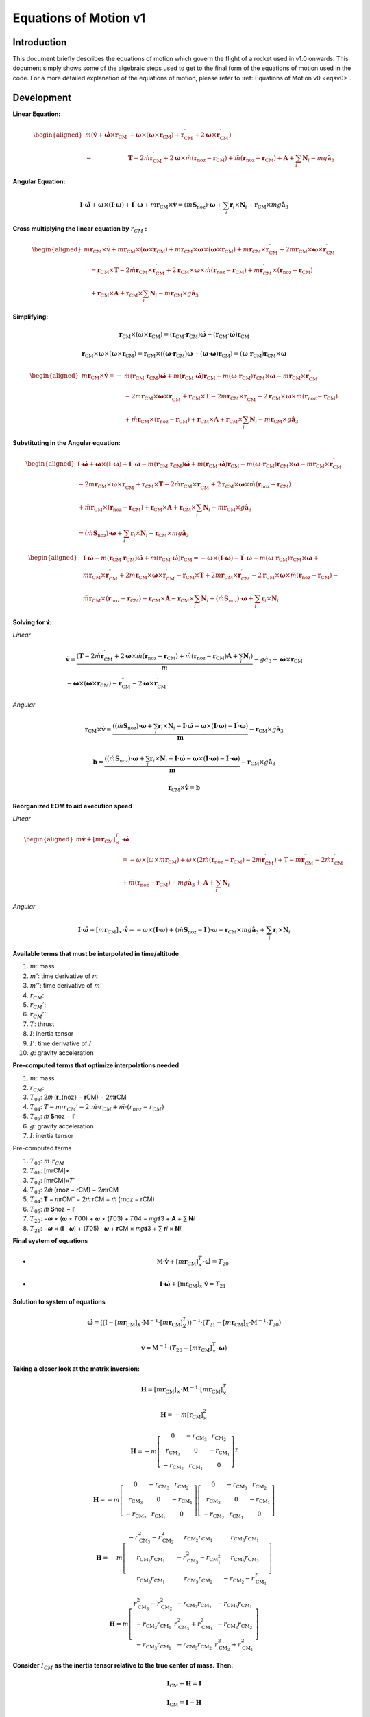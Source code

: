 ======================
Equations of Motion v1
======================

Introduction
------------

This document briefly describes the equations of motion which govern the flight
of a rocket used in v1.0 onwards. This document simply shows some of the 
algebraic steps used to get to the final form of the equations of motion used
in the code. For a more detailed explanation of the equations of motion, please
refer to :ref:`Equations of Motion v0 <eqsv0>`.

Development
-----------

**Linear Equation:**

.. math:: 
   \begin{aligned}
   m\left(\dot{\mathbf{v}}+\dot{\boldsymbol{\omega}} \times \mathbf{r}_{\mathrm{CM}}\right. & \left.+\boldsymbol{\omega} \times\left(\boldsymbol{\omega} \times \mathbf{r}_{\mathrm{CM}}\right)+\mathbf{r}_{\mathrm{CM}}^{\prime \prime}+2 \boldsymbol{\omega} \times \mathbf{r}_{\mathrm{CM}}^{\prime}\right) \\
   = & \mathbf{T}-2 \dot{m} \mathbf{r}_{\mathrm{CM}}^{\prime}+2 \boldsymbol{\omega} \times \dot{m}\left(\mathbf{r}_{\mathrm{noz}}-\mathbf{r}_{\mathrm{CM}}\right)+\ddot{m}\left(\mathbf{r}_{\mathrm{noz}}-\mathbf{r}_{\mathrm{CM}}\right)+\mathbf{A}+\sum_i \mathbf{N}_i-m g \hat{\mathbf{a}}_3
   \end{aligned}


**Angular Equation:**

.. math:: \mathbf{I} \cdot \dot{\boldsymbol{\omega}}+\boldsymbol{\omega} \times(\mathbf{I} \cdot \boldsymbol{\omega})+\mathbf{I}^{\prime} \cdot \boldsymbol{\omega}+m \mathbf{r}_{\mathrm{CM}} \times \dot{\mathbf{v}}=\left(\dot{m} \mathbf{S}_{\mathrm{noz}}\right) \cdot \boldsymbol{\omega}+\sum_i \mathbf{r}_i \times \mathbf{N}_i-\mathbf{r}_{\mathrm{CM}} \times m g \hat{\mathbf{a}}_3

**Cross multiplying the linear equation by** :math:`r_{CM}` **:**

.. math:: 
   \begin{aligned}
   m \mathbf{r}_{\mathrm{CM}} \times \dot{\mathbf{v}}+m \mathbf{r}_{\mathrm{CM}} \times\left(\dot{\boldsymbol{\omega}} \times \mathbf{r}_{\mathrm{CM}}\right)+m \mathbf{r}_{\mathrm{CM}} \times \boldsymbol{\omega} \times\left(\boldsymbol{\omega} \times \mathbf{r}_{\mathrm{CM}}\right)+m \mathbf{r}_{\mathrm{CM}} \times \mathbf{r}_{\mathrm{CM}}^{\prime \prime}+2 m \mathbf{r}_{\mathrm{CM}} \times \boldsymbol{\omega} \times \mathbf{r}_{\mathrm{CM}}^{\prime} \\
   \quad=\mathbf{r}_{\mathrm{CM}} \times \mathbf{T}-2 \dot{m} \mathbf{r}_{\mathrm{CM}} \times \mathbf{r}_{\mathrm{CM}}^{\prime}+2 \mathbf{r}_{\mathrm{CM}} \times \boldsymbol{\omega} \times \dot{m}\left(\mathbf{r}_{\mathrm{noz}}-\mathbf{r}_{\mathrm{CM}}\right)+m \mathbf{r}_{\mathrm{CM}}^{\prime} \times\left(\mathbf{r}_{\mathrm{noz}}-\mathbf{r}_{\mathrm{CM}}\right) \\
   \quad+\mathbf{r}_{\mathrm{CM}} \times \mathbf{A}+\mathbf{r}_{\mathrm{CM}} \times \sum_i \mathbf{N}_i-m \mathbf{r}_{\mathrm{CM}} \times g \hat{\mathbf{a}}_3
   \end{aligned}

**Simplifying:**

.. math:: \mathbf{r}_{\mathrm{CM}} \times\left(\dot{\omega} \times \mathbf{r}_{\mathrm{CM}}\right)=\left(\mathbf{r}_{\mathrm{CM}} \cdot \mathbf{r}_{\mathrm{CM}}\right) \dot{\boldsymbol{\omega}}-\left(\mathbf{r}_{\mathrm{CM}} \cdot \dot{\boldsymbol{\omega}}\right) \mathbf{r}_{\mathrm{CM}}

.. math:: \mathbf{r}_{\mathrm{CM}} \times \boldsymbol{\omega} \times\left(\boldsymbol{\omega} \times \mathbf{r}_{\mathrm{CM}}\right)=\mathbf{r}_{\mathrm{CM}} \times\left(\left(\boldsymbol{\omega} \cdot \mathbf{r}_{\mathrm{CM}}\right) \boldsymbol{\omega}-(\boldsymbol{\omega} \cdot \boldsymbol{\omega}) \mathbf{r}_{\mathrm{CM}}\right)=\left(\boldsymbol{\omega} \cdot \mathbf{r}_{\mathrm{CM}}\right) \mathbf{r}_{\mathrm{CM}} \times \boldsymbol{\omega}

.. math::
   \begin{aligned}
   m \mathbf{r}_{\mathrm{CM}} \times \dot{\mathbf{v}}=- & m\left(\mathbf{r}_{\mathrm{CM}} \cdot \mathbf{r}_{\mathrm{CM}}\right) \dot{\boldsymbol{\omega}}+m\left(\mathbf{r}_{\mathrm{CM}} \cdot \dot{\boldsymbol{\omega}}\right) \mathbf{r}_{\mathrm{CM}}-m\left(\boldsymbol{\omega} \cdot \mathbf{r}_{\mathrm{CM}}\right) \mathbf{r}_{\mathrm{CM}} \times \boldsymbol{\omega}-m \mathbf{r}_{\mathrm{CM}} \times \mathbf{r}_{\mathrm{CM}}^{\prime \prime} \\
   & -2 m \mathbf{r}_{\mathrm{CM}} \times \boldsymbol{\omega} \times \mathbf{r}_{\mathrm{CM}}^{\prime}+\mathbf{r}_{\mathrm{CM}} \times \mathbf{T}-2 \dot{m} \mathbf{r}_{\mathrm{CM}} \times \mathbf{r}_{\mathrm{CM}}^{\prime}+2 \mathbf{r}_{\mathrm{CM}} \times \boldsymbol{\omega} \times \dot{m}\left(\mathbf{r}_{\mathrm{noz}}-\mathbf{r}_{\mathrm{CM}}\right) \\
   & +\ddot{m} \mathbf{r}_{\mathrm{CM}} \times\left(\mathbf{r}_{\mathrm{noz}}-\mathbf{r}_{\mathrm{CM}}\right)+\mathbf{r}_{\mathrm{CM}} \times \mathbf{A}+\mathbf{r}_{\mathrm{CM}} \times \sum_i \mathbf{N}_i-m \mathbf{r}_{\mathrm{CM}} \times g \hat{\mathbf{a}}_3
   \end{aligned}

**Substituting in the Angular equation:**

.. math::
   \begin{aligned}
   \mathbf{I} \cdot \dot{\boldsymbol{\omega}}+\boldsymbol{\omega} \times(\mathbf{I} \cdot \boldsymbol{\omega})+\mathbf{I}^{\prime} \cdot \boldsymbol{\omega}-m\left(\mathbf{r}_{\mathrm{CM}} \cdot \mathbf{r}_{\mathrm{CM}}\right) \dot{\boldsymbol{\omega}}+m\left(\mathbf{r}_{\mathrm{CM}} \cdot \dot{\boldsymbol{\omega}}\right) \mathbf{r}_{\mathrm{CM}}-m\left(\boldsymbol{\omega} \cdot \mathbf{r}_{\mathrm{CM}}\right) \mathbf{r}_{\mathrm{CM}} \times \boldsymbol{\omega}-m \mathbf{r}_{\mathrm{CM}} \times \mathbf{r}_{\mathrm{CM}}^{\prime \prime} \\
   -2 m \mathbf{r}_{\mathrm{CM}} \times \boldsymbol{\omega} \times \mathbf{r}_{\mathrm{CM}}^{\prime}+\mathbf{r}_{\mathrm{CM}} \times \mathbf{T}-2 \dot{m} \mathbf{r}_{\mathrm{CM}} \times \mathbf{r}_{\mathrm{CM}}^{\prime}+2 \mathbf{r}_{\mathrm{CM}} \times \boldsymbol{\omega} \times \dot{m}\left(\mathbf{r}_{\mathrm{noz}}-\mathbf{r}_{\mathrm{CM}}\right) \\
   +\ddot{m} \mathbf{r}_{\mathrm{CM}} \times\left(\mathbf{r}_{\mathrm{noz}}-\mathbf{r}_{\mathrm{CM}}\right)+\mathbf{r}_{\mathrm{CM}} \times \mathbf{A}+\mathbf{r}_{\mathrm{CM}} \times \sum_i \mathbf{N}_i-m \mathbf{r}_{\mathrm{CM}} \times g \hat{\mathbf{a}}_3 \\
   =\left(\dot{m} \mathbf{S}_{\mathrm{noz}}\right) \cdot \boldsymbol{\omega}+\sum_i \mathbf{r}_i \times \mathbf{N}_i-\mathbf{r}_{\mathrm{CM}} \times m g \hat{\mathbf{a}}_3
   \end{aligned}

.. math:: 
   \begin{aligned}
   & \mathbf{I} \cdot \dot{\boldsymbol{\omega}}-m\left(\mathbf{r}_{\mathrm{CM}} \cdot \mathbf{r}_{\mathrm{CM}}\right) \dot{\boldsymbol{\omega}}+m\left(\mathbf{r}_{\mathrm{CM}} \cdot \dot{\boldsymbol{\omega}}\right) \mathbf{r}_{\mathrm{CM}}=-\boldsymbol{\omega} \times(\mathbf{I} \cdot \boldsymbol{\omega})-\mathbf{I}^{\prime} \cdot \boldsymbol{\omega}+m\left(\boldsymbol{\omega} \cdot \mathbf{r}_{\mathrm{CM}}\right) \mathbf{r}_{\mathrm{CM}} \times \boldsymbol{\omega}+ \\
   & m \mathbf{r}_{\mathrm{CM}} \times \mathbf{r}_{\mathrm{CM}}^{\prime \prime}+2 m \mathbf{r}_{\mathrm{CM}} \times \boldsymbol{\omega} \times \mathbf{r}_{\mathrm{CM}}^{\prime}-\mathbf{r}_{\mathrm{CM}} \times \mathbf{T}+2 \dot{m} \mathbf{r}_{\mathrm{CM}} \times \mathbf{r}_{\mathrm{CM}}^{\prime}-2 \mathbf{r}_{\mathrm{CM}} \times \boldsymbol{\omega} \times \dot{m}\left(\mathbf{r}_{\mathrm{noz}}-\mathbf{r}_{\mathrm{CM}}\right)- \\
   & \ddot{m} \mathbf{r}_{\mathrm{CM}} \times\left(\mathbf{r}_{\mathrm{noz}}-\mathbf{r}_{\mathrm{CM}}\right)-\mathbf{r}_{\mathrm{CM}} \times \mathbf{A}-\mathbf{r}_{\mathrm{CM}} \times \sum_i \mathbf{N}_i+\left(\dot{m} \mathbf{S}_{\mathrm{noz}}\right) \cdot \boldsymbol{\omega}+\sum_i \mathbf{r}_i \times \mathbf{N}_i
   \end{aligned}

**Solving for 𝐯̇:**



*Linear*

.. math::
   \begin{gathered}
   \dot{\mathbf{v}}=\frac{\left(\mathbf{T}-2 \dot{m} \mathbf{r}_{\mathrm{CM}}^{\prime}+2 \boldsymbol{\omega} \times \dot{m}\left(\mathbf{r}_{\mathrm{noz}}-\mathbf{r}_{\mathrm{CM}}\right)+\ddot{m}\left(\mathbf{r}_{\mathrm{noz}}-\mathbf{r}_{\mathrm{CM}}\right) \mathbf{A}+\sum_i \mathbf{N}_i\right)}{m}-g \hat{a}_3-\dot{\boldsymbol{\omega}} \times \mathbf{r}_{\mathrm{CM}} \\
   -\boldsymbol{\omega} \times\left(\boldsymbol{\omega} \times \mathbf{r}_{\mathrm{CM}}\right)-\mathbf{r}_{\mathrm{CM}}^{\prime \prime}-2 \boldsymbol{\omega} \times \mathbf{r}_{\mathrm{CM}}^{\prime}
   \end{gathered}

*Angular*

.. math::
   \mathbf{r}_{\mathrm{CM}} \times \dot{\mathbf{v}}=\frac{\left(\left(\dot{m} \mathbf{S}_{\mathrm{noz}}\right) \cdot \boldsymbol{\omega}+\sum_i \mathbf{r}_i \times \mathbf{N}_i-\mathbf{I} \cdot \dot{\boldsymbol{\omega}}-\boldsymbol{\omega} \times(\mathbf{I} \cdot \boldsymbol{\omega})-\mathbf{I}^{\prime} \cdot \boldsymbol{\omega}\right)}{\boldsymbol{m}}-\mathbf{r}_{\mathrm{CM}} \times g \hat{\mathbf{a}}_3

.. math::
   \mathbf{b}=\frac{\left(\left(\dot{m} \mathbf{S}_{\mathrm{noz}}\right) \cdot \boldsymbol{\omega}+\sum_i \mathbf{r}_i \times \mathbf{N}_i-\mathbf{I} \cdot \dot{\boldsymbol{\omega}}-\boldsymbol{\omega} \times(\mathbf{I} \cdot \boldsymbol{\omega})-\mathbf{I}^{\prime} \cdot \boldsymbol{\omega}\right)}{\boldsymbol{m}}-\mathbf{r}_{\mathrm{CM}} \times g \hat{\mathbf{a}}_3

.. math::
   \mathbf{r}_{\mathrm{CM}} \times \dot{\mathbf{v}}=\boldsymbol{b}


**Reorganized EOM to aid execution speed**

*Linear*

.. math::
   \begin{aligned}
   m \dot{\mathbf{v}}+\left[m \mathbf{r}_{\mathrm{CM}}\right]_{\times}^T & \cdot \dot{\boldsymbol{\omega}} \\
   & =-\omega \times\left(\omega \times m \mathbf{r}_{\mathrm{CM}}\right)+\omega \times\left(2 \dot{m}\left(\mathbf{r}_{\mathrm{noz}}-\mathbf{r}_{\mathrm{CM}}\right)-2 m \mathbf{r}_{\mathrm{CM}}^{\prime}\right)+\mathrm{T}-m \mathbf{r}_{\mathrm{CM}}^{\prime \prime}-2 \dot{m} \mathbf{r}_{\mathrm{CM}}^{\prime} \\
   & +\ddot{m}\left(\mathbf{r}_{\mathrm{noz}}-\mathbf{r}_{\mathrm{CM}}\right)-m g \hat{\mathbf{a}}_3+\mathbf{A}+\sum_i \mathbf{N}_i
   \end{aligned}

*Angular*

.. math::
   \mathbf{I} \cdot \dot{\boldsymbol{\omega}}+\left[m \mathbf{r}_{\mathrm{CM}}\right]_{\times} \cdot \dot{\mathbf{v}}=-\omega \times(\mathbf{I} \cdot \omega)+\left(\dot{m} \mathbf{S}_{\mathrm{noz}}-\mathbf{I}^{\prime}\right) \cdot \omega-\mathbf{r}_{\mathrm{CM}} \times m g \hat{\mathbf{a}}_3+\sum_i \mathbf{r}_i \times \mathbf{N}_i



**Available terms that must be interpolated in time/altitude**

1. :math:`m`: mass
2. :math:`𝑚'`: time derivative of :math:`m`
3. :math:`𝑚''`: time derivative of :math:`𝑚'`
4. :math:`r_{CM}`:
5. :math:`r_{CM}'`:
6. :math:`r_{CM}''`: 
7. :math:`T`: thrust
8. :math:`I`: inertia tensor
9. :math:`I'`: time derivative of :math:`I`
10. :math:`g`: gravity acceleration

**Pre-computed terms that optimize interpolations needed**
 
1. :math:`m`: mass
2. :math:`r_{CM}`:
3. :math:`T_{03}`: 2𝑚̇ (𝐫_{noz} − 𝐫CM) − 2𝑚𝐫CM
4. :math:`T_{04}`: :math:`T - m \cdot r_{CM}' - 2 \cdot 𝑚̇ \cdot r_{CM} + 𝑚̈ \cdot (r_{noz} - r_{CM})`
5. :math:`T_{05}`: 𝑚̇ 𝐒noz − 𝐈′
6. :math:`g`: gravity acceleration
7. :math:`I`: inertia tensor
 
Pre-computed terms

1. :math:`T_{00}`: :math:`m \cdot r_{CM}`
2. :math:`T_{01}`: [mrCM]×
3. :math:`T_{02}`: [mrCM]×𝑇′
4. :math:`T_{03}`: 2𝑚̇ (rnoz − rCM) − 2𝑚rCM
5. :math:`T_{04}`: 𝐓 − 𝑚rCM′′ − 2𝑚̇ rCM + 𝑚̈ (rnoz − rCM)
6. :math:`T_{05}`: 𝑚̇ 𝐒noz − 𝐈′
7. :math:`T_{20}`: −𝝎 × (𝝎 × 𝑇00) + 𝝎 × (𝑇03) + 𝑇04 − 𝑚𝑔𝐚̂3 + 𝐀 + ∑ 𝐍𝑖
8. :math:`T_{21}`: −𝝎 × (𝐈 ⋅ 𝝎) + (𝑇05) ⋅ 𝝎 + 𝐫CM × 𝑚𝑔𝐚̂3 + ∑ 𝐫𝑖 × 𝐍𝑖 

**Final system of equations**

- .. math:: \mathrm{M} \cdot \dot{\mathbf{v}}+\left[m \mathbf{r}_{\mathrm{CM}}\right]_{\times}^T \cdot \dot{\boldsymbol{\omega}}=T_{20}
- .. math:: \mathbf{I} \cdot \dot{\boldsymbol{\omega}}+\left[\mathrm{mr}_{\mathrm{CM}}\right]_x \cdot \dot{\mathbf{v}}=T_{21}

**Solution to system of equations**

.. math::
   \dot{\boldsymbol{\omega}}=\left(\left(\mathrm{I}-\left[m \mathbf{r}_{\mathrm{CM}}\right]_X \cdot \mathrm{M}^{-1} \cdot\left[m \mathbf{r}_{\mathrm{CM}}\right]_X^T\right)\right)^{-1} \cdot\left(T_{21}-\left[m \mathbf{r}_{\mathrm{CM}}\right]_X \cdot \mathrm{M}^{-1} \cdot T_{20}\right)

.. math::
   \dot{\mathbf{v}}=\mathrm{M}^{-1} \cdot\left(T_{20}-\left[m \mathbf{r}_{\mathrm{CM}}\right]_{\times}^T \cdot \dot{\boldsymbol{\omega}}\right)

**Taking a closer look at the matrix inversion:**

.. math::
   \begin{equation}
   \mathbf{H}=\left[m \mathbf{r}_{\mathrm{CM}}\right]_{\times} \cdot \mathbf{M}^{-1} \cdot\left[m \mathbf{r}_{\mathrm{CM}}\right]_{\times}^T
   \end{equation}

.. math::
   \begin{equation}
   \mathbf{H}=-m\left[\mathrm{r}_{\mathrm{CM}}\right]_{\times}^2
   \end{equation}

.. math::
   \begin{equation}
   \mathbf{H}=-m\left[\begin{array}{ccc}
   0 & -r_{\mathrm{CM}_3} & r_{\mathrm{CM}_2} \\
   r_{\mathrm{CM}_3} & 0 & -r_{\mathrm{CM}_1} \\
   -r_{\mathrm{CM}_2} & r_{\mathrm{CM}_1} & 0
   \end{array}\right]^2
   \end{equation}

.. math::
   \begin{equation}
   \mathbf{H}=-m\left[\begin{array}{ccc}
   0 & -r_{\mathrm{CM}_3} & r_{\mathrm{CM}_2} \\
   r_{\mathrm{CM}_3} & 0 & -r_{\mathrm{CM}_1} \\
   -r_{\mathrm{CM}_2} & r_{\mathrm{CM}_1} & 0
   \end{array}\right]\left[\begin{array}{ccc}
   0 & -r_{\mathrm{CM}_3} & r_{\mathrm{CM}_2} \\
   r_{\mathrm{CM}_3} & 0 & -r_{\mathrm{CM}_1} \\
   -r_{\mathrm{CM}_2} & r_{\mathrm{CM}_1} & 0
   \end{array}\right]
   \end{equation}

.. math::
   \begin{equation}
   \mathbf{H}=-m\left[\begin{array}{ccc}
   -r_{\mathrm{CM}_3}^2-r_{\mathrm{CM}_2}^2 & r_{\mathrm{CM}_2} r_{\mathrm{CM}_1} & r_{\mathrm{CM}_3} r_{\mathrm{CM}_1} \\
   r_{\mathrm{CM}_2} r_{\mathrm{CM}_1} & -r_{\mathrm{CM}_3}^2-r_{\mathrm{CM}_1^2} & r_{\mathrm{CM}_3} r_{\mathrm{CM}_2} \\
   r_{\mathrm{CM}_3} r_{\mathrm{CM}_1} & r_{\mathrm{CM}_3} r_{\mathrm{CM}_2} & -r_{\mathrm{CM}_2}-r_{\mathrm{CM}_1}^2
   \end{array}\right]
   \end{equation}

.. math::
   \begin{equation}
   \mathbf{H}=m\left[\begin{array}{ccc}
   r_{\mathrm{CM}_3}^2+r_{\mathrm{CM}_2}^2 & -r_{\mathrm{CM}_2} r_{\mathrm{CM}_1} & -r_{\mathrm{CM}_3} r_{\mathrm{CM}_1} \\
   -r_{\mathrm{CM}_2} r_{\mathrm{CM}_1} & r_{\mathrm{CM}_3}^2+r_{\mathrm{CM}_1}^2 & -r_{\mathrm{CM}_3} r_{\mathrm{CM}_2} \\
   -r_{\mathrm{CM}_3} r_{\mathrm{CM}_1} & -r_{\mathrm{CM}_3} r_{\mathrm{CM}_2} & r_{\mathrm{CM}_2}^2+r_{\mathrm{CM}_1}^2
   \end{array}\right]
   \end{equation}

**Consider** :math:`I_{CM}` **as the inertia tensor relative to the true center of mass. Then:**

.. math::
   \begin{equation}
   \mathbf{I}_{\mathrm{CM}}+\mathbf{H}=\mathbf{I}
   \end{equation}

.. math::
   \begin{equation}
   \mathbf{I}_{\mathrm{CM}}=\mathbf{I}-\mathbf{H}
   \end{equation}

**New simplified equations:**

.. math::
   \begin{equation}
   \dot{\omega}=\mathbf{I}_{\mathrm{CM}}{ }^{-1} \cdot\left(T_{21}-\left[\mathrm{r}_{\mathrm{CM}}\right]_{\times} \cdot T_{20}\right)
   \end{equation}

.. math::
   \begin{equation}
   \dot{\mathbf{v}}=\mathrm{M}^{-1} \cdot\left(T_{20}-\left[m \mathrm{r}_{\mathrm{CM}}\right]_{\mathrm{x}}^T \cdot \dot{\boldsymbol{\omega}}\right)
   \end{equation}
